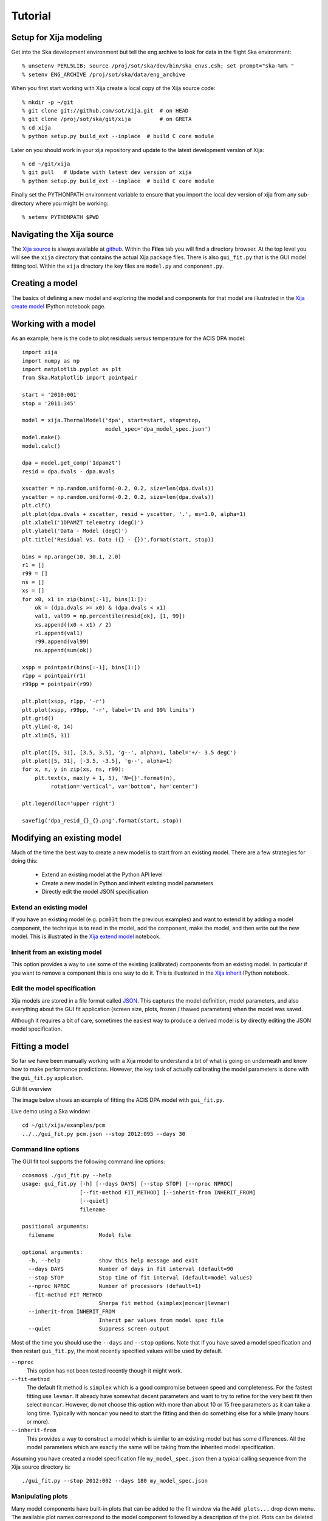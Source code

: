 Tutorial
=============

Setup for Xija modeling
------------------------

Get into the Ska development environment but tell the eng archive to look for data in the flight Ska environment::

  % unsetenv PERL5LIB; source /proj/sot/ska/dev/bin/ska_envs.csh; set prompt="ska-%m% "
  % setenv ENG_ARCHIVE /proj/sot/ska/data/eng_archive

When you first start working with Xija create a local copy of the Xija source code::

  % mkdir -p ~/git
  % git clone git://github.com/sot/xija.git  # on HEAD
  % git clone /proj/sot/ska/git/xija         # on GRETA
  % cd xija
  % python setup.py build_ext --inplace  # build C core module

Later on you should work in your xija repository and update to the latest development version of Xija::

  % cd ~/git/xija
  % git pull   # Update with latest dev version of xija
  % python setup.py build_ext --inplace  # build C core module

Finally set the PYTHONPATH environment variable to ensure that you import
the local dev version of xija from any sub-directory where you might be
working::

  % setenv PYTHONPATH $PWD

Navigating the Xija source
---------------------------

The `Xija source <http://github.com/sot/xija>`_ is always available at `github
<http://github.com>`_.  Within the **Files** tab you will find a directory
browser.  At the top level you will see the ``xija`` directory that contains
the actual Xija package files.  There is also ``gui_fit.py`` that is the GUI
model fitting tool.  Within the ``xija`` directory the key files are
``model.py`` and ``component.py``.

Creating a model
---------------------

The basics of defining a new model and exploring the model and components for
that model are illustrated in the `Xija create model <xija_create_model.html>`_
IPython notebook page.

Working with a model
---------------------

As an example, here is the code to plot residuals versus temperature for the
ACIS DPA model::

  import xija
  import numpy as np
  import matplotlib.pyplot as plt
  from Ska.Matplotlib import pointpair

  start = '2010:001'
  stop = '2011:345'

  model = xija.ThermalModel('dpa', start=start, stop=stop,
                            model_spec='dpa_model_spec.json')
  model.make()
  model.calc()

  dpa = model.get_comp('1dpamzt')
  resid = dpa.dvals - dpa.mvals

  xscatter = np.random.uniform(-0.2, 0.2, size=len(dpa.dvals))
  yscatter = np.random.uniform(-0.2, 0.2, size=len(dpa.dvals))
  plt.clf()
  plt.plot(dpa.dvals + xscatter, resid + yscatter, '.', ms=1.0, alpha=1)
  plt.xlabel('1DPAMZT telemetry (degC)')
  plt.ylabel('Data - Model (degC)')
  plt.title('Residual vs. Data ({} - {})'.format(start, stop))

  bins = np.arange(10, 30.1, 2.0)
  r1 = []
  r99 = []
  ns = []
  xs = []
  for x0, x1 in zip(bins[:-1], bins[1:]):
      ok = (dpa.dvals >= x0) & (dpa.dvals < x1)
      val1, val99 = np.percentile(resid[ok], [1, 99])
      xs.append((x0 + x1) / 2)
      r1.append(val1)
      r99.append(val99)
      ns.append(sum(ok))

  xspp = pointpair(bins[:-1], bins[1:])
  r1pp = pointpair(r1)
  r99pp = pointpair(r99)

  plt.plot(xspp, r1pp, '-r')
  plt.plot(xspp, r99pp, '-r', label='1% and 99% limits')
  plt.grid()
  plt.ylim(-8, 14)
  plt.xlim(5, 31)

  plt.plot([5, 31], [3.5, 3.5], 'g--', alpha=1, label='+/- 3.5 degC')
  plt.plot([5, 31], [-3.5, -3.5], 'g--', alpha=1)
  for x, n, y in zip(xs, ns, r99):
      plt.text(x, max(y + 1, 5), 'N={}'.format(n),
           rotation='vertical', va='bottom', ha='center')

  plt.legend(loc='upper right')

  savefig('dpa_resid_{}_{}.png'.format(start, stop))


Modifying an existing model
----------------------------

Much of the time the best way to create a new model is to start from an
existing model.  There are a few strategies for doing this:

  * Extend an existing model at the Python API level
  * Create a new model in Python and inherit existing model parameters
  * Directly edit the model JSON specification

Extend an existing model
^^^^^^^^^^^^^^^^^^^^^^^^^^

If you have an existing model (e.g. ``pcm03t`` from the previous examples) and
want to extend it by adding a model component, the technique is to read in the
model,  add the component, make the model, and then write out the new model.
This is illustrated in the `Xija extend model
<xija_extend_model.html>`_ notebook.

Inherit from an existing model
^^^^^^^^^^^^^^^^^^^^^^^^^^^^^^^^^

This option provides a way to use some of the existing (calibrated) components
from an existing model.  In particular if you want to remove a component this
is one way to do it. This is illustrated in the `Xija inherit
<xija_inherit.html>`_ IPython notebook.

Edit the model specification
^^^^^^^^^^^^^^^^^^^^^^^^^^^^^^

Xija models are stored in a file format called `JSON
<http://en.wikipedia.org/wiki/JSON>`_.  This captures the model definition,
model parameters, and also everything about the GUI fit application (screen
size, plots, frozen / thawed parameters) when the model was saved.  

Although it requires a bit of care, sometimes the easiest way to produce a
derived model is by directly editing the JSON model specification.  

Fitting a model
----------------

So far we have been manually working with a Xija model to understand a bit of
what is going on underneath and know how to make performance predictions.
However, the key task of actually calibrating the model parameters is done with
the ``gui_fit.py`` application.

GUI fit overview

The image below shows an example of fitting the ACIS DPA model with
``gui_fit.py``.

.. image:: gui_fit_guide.png
   :width: 100 %


Live demo using a Ska window::

  cd ~/git/xija/examples/pcm
  ../../gui_fit.py pcm.json --stop 2012:095 --days 30

Command line options
^^^^^^^^^^^^^^^^^^^^^

The GUI fit tool supports the following command line options::

  ccosmos$ ./gui_fit.py --help
  usage: gui_fit.py [-h] [--days DAYS] [--stop STOP] [--nproc NPROC]
                    [--fit-method FIT_METHOD] [--inherit-from INHERIT_FROM]
                    [--quiet]
                    filename

  positional arguments:
    filename              Model file

  optional arguments:
    -h, --help            show this help message and exit
    --days DAYS           Number of days in fit interval (default=90
    --stop STOP           Stop time of fit interval (default=model values)
    --nproc NPROC         Number of processors (default=1)
    --fit-method FIT_METHOD
                          Sherpa fit method (simplex|moncar|levmar)
    --inherit-from INHERIT_FROM
                          Inherit par values from model spec file
    --quiet               Suppress screen output


Most of the time you should use the ``--days`` and ``--stop`` options.  Note that
if you have saved a model specification and then restart ``gui_fit.py``, the
most recently specified values will be used by default.

``--nproc``
  This option has not been tested recently though it might work.

``--fit-method``
  The default fit method is ``simplex`` which is a good compromise between speed
  and completeness.  For the fastest fitting use ``levmar``.  If already have
  somewhat decent parameters and want to try to refine for the very best fit
  then select ``moncar``.  However, do not choose this option with more than
  about 10 or 15 free parameters as it can take a long time.  Typically with
  ``moncar`` you need to start the fitting and then do something else for a
  while (many hours or more).  

``--inherit-from``
  This provides a way to construct a model which is similar to an existing
  model but has some differences.  All the model parameters which are 
  exactly the same will be taking from the inherited model specification.
 
Assuming you have created a model specification file ``my_model_spec.json``
then a typical calling sequence from the Xija source directory is::

  ./gui_fit.py --stop 2012:002 --days 180 my_model_spec.json


Manipulating plots
^^^^^^^^^^^^^^^^^^^^

Many model components have built-in plots that can be added to the fit window
via the ``Add plots...`` drop down menu.  The available plot names correspond to the
model component followed by a description of the plot.  Plots can be deleted by
pressing the corresponding ``Delete`` button.

One handy feature is that the time-based plots are always linked in the time
axis so that if you zoom in to one then all plots zoom accordingly.  When you
want to go back to the full view you can use the ``Home`` button on the plot
where you originally zoomed.

Manipulating parameters
^^^^^^^^^^^^^^^^^^^^^^^^^

One of the key features of the GUI fit tool is the ability to visualize and
manipulate the dozens of parameters in a typical Xija model.  

The parameters are on the right side panel.  Each one has a checkbox that
indicates whether it will be fit (checked) or not (unchecked).  The value is
shown, then the minimum allowed fit value, a slider bar to select the value,
and then the maximum allowed fit value.  As you change the slider the model
will be recalculated and the plots updated.  It helps to make the GUI fit
window as wide as possible to make the sliders longer.

If you want to change the min or max values just type in the box and then hit
enter.  (If you don't hit enter the new value won't apply).

You can freeze or thaw many parameters at once using the "glob" syntax in the
entry box at the top of the fit window.  Examples::

  thaw *                 # thaw all parameters
  freeze solarheat*      # freeze all the solarheat params
  freeze solarheat*_dP_* # freeze the long-term solarheat variation params

Fit strategy
^^^^^^^^^^^^^^

Fitting Xija models is a bit of an art and will it take some time to develop
skill here.  A few rules of thumb and tips:

* Start with all long-term variations frozen.  You want to begin with a single
  relatively short epoch (perhaps 2-3 months) that is centered on the model
  epoch.  The model epoch is typically defined in the solarheat component and
  defaults to 2010:001. Start by try to get the model in the
  right ballpark. Typically this means::

    freeze solarheat_*_dP_*
    freeze solarheat_*_tau
    freeze solarheat_*_ampl
    thaw solarheat_*_P_*
    thaw heatsink_*
    thaw coupling_*

* Almost always have the ``solarheat_*_bias`` terms frozen at 0.  This
  parameter is degenerate with the ``solarheat_*_P_*`` values and is used for
  certain diagnostics.

* Once you have a model that fits reasonably well over a 3-month time period
  then freeze all parameters *except* for ``solarheat_*_dP_*``.  Fit over
  a 3-month time period which is at least a couple of years separated from
  the initial fit epoch.

* Next do a fit for at least a year (but preferably more depending on the model
  complexity).  This time also thaw the ``solarheat_*_dP_*`` and
  ``solarheat_*_ampl`` parameters.  You might want to refine the
  ``solarheat_*_P_*`` parameters at this point by thawing those ones and
  freezing the long-term parameters and fitting.  Remember that if the
  time span is not long enough then ``P`` and ``dP`` are degenerate and
  the fit may not converge.

* Finally you can re-freeze all the ``solarheat_*_dP_*`` and
  ``solarheat_*_P_*`` parameters and try to nail the very long term behavior
  by fitting for just the ``solarheat_*_tau`` and ``solarheat_*_ampl`` params
  for 5 years of data.  Beyond that is probably not useful because of 
  changes on-board that probably are not captured by the model.

* It can be useful to include long normal-sun dwells in the fitting to have
  some high-temperature data in the fit dataset.

* Remember to save your model fit when you get a good fit.  It is not saved by
  default and there is currently no warning to this effect.  Often there is a
  progression of model fits and it may be useful to incrementally number the
  models, e.g. ``pcm03t_1.json``, ``pcm03t_2.json``, etc.  By convention the
  final "flight" models that get configured are called
  ``<modelname>_model_spec.json``, so avoid using this name during development.

* Saving also saves the state of plots and your parameters.

Example::

  # Initial fit for solarheat and coupling parameters.  Save as minusz_2.json
  ./gui_fit.py minusz/minusz.json --stop 2010:045 --days 90

  # Initial fit for long term variation.  Save as minusz_3.json
  ./gui_fit.py minusz/minusz_2.json --stop 2012:095 --days 90

Exercises
-----------

The exercise for both teams will be to first get familiar with the GUI fit tool
by playing with an existing calibrated model.  Do one of the following::

  % cp ~aldcroft/git/xija/examples/dpa/dpa.json ./          # ACIS
  % cp ~aldcroft/git/xija/examples/minusz/minusz.json ./    # Spacecraft

You will run ``gui_fit.py`` specifying the stop time as ``2012:095`` and
the number of days to fit as ``90``.

Then do the following:

* Explore the different available plots.
* Try moving various sliders and see how it affects the model.
* Try fitting various parameter sets using both the check boxes and the glob
  tool to freeze and thaw.

Team ACIS
^^^^^^^^^^

**Goal**: Make a model for 1DEAMZT that is analogous to the 1DPAMZT model.

Choose the best way to derive a DEA model from the DPA model.

Team Spacecraft
^^^^^^^^^^^^^^^^

**Goal**: Make a working model for PCM03T.

The first step will be to calibrate the PCM03T model that we have created
which uses TCYLAFT6 and TCYLFMZM as known inputs.  The second step will be to
integrate the PCM03T model into the MinusZ model.

  % cp ~aldcroft/git/xija/examples/pcm/pcm.json ./    # Spacecraft

